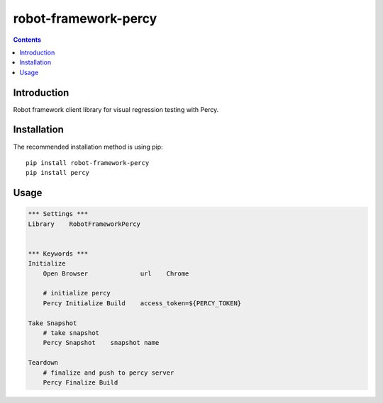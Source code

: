 robot-framework-percy
=====================

.. contents::

Introduction
------------
Robot framework client library for visual regression testing with Percy.

Installation
------------

The recommended installation method is using pip::

    pip install robot-framework-percy
    pip install percy

Usage
-----

.. code:: robotframework

    *** Settings ***
    Library    RobotFrameworkPercy


    *** Keywords ***
    Initialize
        Open Browser              url    Chrome

        # initialize percy
        Percy Initialize Build    access_token=${PERCY_TOKEN}

    Take Snapshot
        # take snapshot
        Percy Snapshot    snapshot name

    Teardown
        # finalize and push to percy server
        Percy Finalize Build

